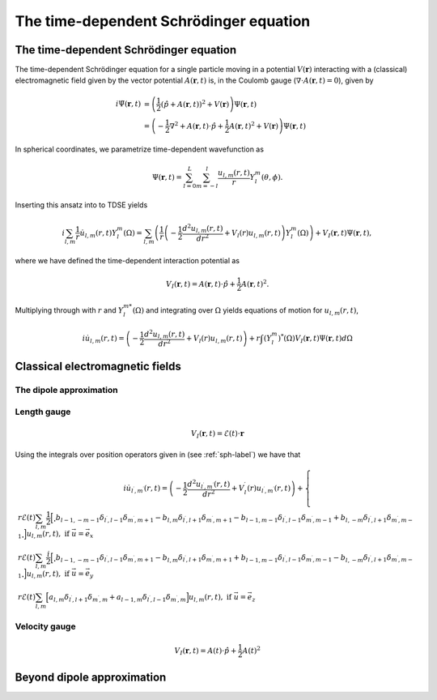 The time-dependent Schrödinger equation
#######################################

The time-dependent Schrödinger equation
=======================================

The time-dependent Schrödinger equation for a single particle moving in a potential :math:`V(\mathbf{r})` interacting with a (classical) electromagnetic field given by the vector potential 
:math:`A(\mathbf{r},t)` is, in the Coulomb gauge (:math:`\nabla \cdot A(\mathbf{r},t)=0`), given by 

.. math::

    i \dot{\Psi}(\mathbf{r}, t) &= \left( \frac{1}{2} \left( \hat{p} + A(\mathbf{r},t) \right)^2 + V(\mathbf{r}) \right) \Psi(\mathbf{r}, t) \\
    &= \left(-\frac{1}{2} \nabla^2 + A(\mathbf{r},t) \cdot \hat{p} + \frac{1}{2}A(\mathbf{r},t)^2 + V(\mathbf{r}) \right) \Psi(\mathbf{r}, t)

In spherical coordinates, we parametrize time-dependent wavefunction as 

.. math::
    
    \Psi(\mathbf{r},t) = \sum_{l=0}^L \sum_{m=-l}^l \frac{u_{l,m}(r,t)}{r} Y_l^m(\theta, \phi).


Inserting this ansatz into to TDSE yields 

.. math::

    i \sum_{l,m} \frac{1}{r} \dot{u}_{l,m}(r,t) Y_l^m(\Omega) = \sum_{l,m} \left( \frac{1}{r}\left( -\frac{1}{2}\frac{d^2u_{l,m}(r,t)}{dr^2} + V_l(r)u_{l,m}(r,t) \right)  Y_l^m(\Omega) \right) 
    + V_I(\mathbf{r}, t) \Psi(\mathbf{r}, t), 

where we have defined the time-dependent interaction potential as 

.. math::

    V_I(\mathbf{r}, t) = A(\mathbf{r},t) \cdot \hat{p} + \frac{1}{2}A(\mathbf{r},t)^2.

Multiplying through with :math:`r` and :math:`Y_{l}^{m *}(\Omega)` and integrating over :math:`\Omega` yields equations of motion for :math:`u_{l,m}(r,t)`,

.. math::
    
    i \dot{u}_{l,m}(r,t)  = \left( -\frac{1}{2}  \frac{d^2 u_{l,m}(r,t)}{dr^2} + V_l(r)u_{l,m}(r,t) \right)   
    + r \int (Y_l^m)^*(\Omega) V_I(\mathbf{r}, t) \Psi(\mathbf{r}, t) d\Omega 

Classical electromagnetic fields
================================



The dipole approximation
------------------------


Length gauge 
------------

.. math::

    V_I(\mathbf{r}, t) = \mathcal{E}(t) \cdot \mathbf{r}

Using the integrals over position operators given in (see :ref:`sph-label`) we have that 

.. math::

    i \dot{u}_{l^\prime,m^\prime}(r,t) = \left( -\frac{1}{2}  \frac{d^2 u_{l^\prime,m^\prime}(r,t)}{dr^2} + V_l^\prime(r)u_{l^\prime,m^\prime}(r,t) \right) + \begin{cases}
    r \mathcal{E}(t) \sum_{l, m} \frac{1}{2}\Bigl[\Bigr.b_{l-1,-m-1}\delta_{l^\prime, l-1}\delta_{m^\prime, m+1} 
    - b_{l,m}\delta_{l^\prime, l+1}\delta_{m^\prime, m+1} 
    - b_{l-1,m-1}\delta_{l^\prime, l-1}\delta_{m^\prime, m-1}
    + b_{l,-m}\delta_{l^\prime, l+1}\delta_{m^\prime, m-1}\Bigl. \Bigr] u_{l,m}(r,t), \text{ if } \vec{u} = \vec{e}_x \\
    r \mathcal{E}(t) \sum_{l,m} \frac{i}{2}\Bigl[\Bigr.b_{l-1,-m-1}\delta_{l^\prime, l-1}\delta_{m^\prime, m+1}
    - b_{l,m}\delta_{l^\prime, l+1}\delta_{m^\prime, m+1}
    + b_{l-1,m-1}\delta_{l^\prime, l-1}\delta_{m^\prime, m-1} 
    - b_{l,-m}\delta_{l^\prime, l+1}\delta_{m^\prime, m-1} \Bigl. \Bigr] u_{l,m}(r,t), \text{ if } \vec{u} = \vec{e}_y \\
    r \mathcal{E}(t) \sum_{l,m} \Bigl[a_{l,m}\delta_{l^\prime, l+1}\delta_{m^\prime, m} 
    + a_{l-1,m}\delta_{l^\prime, l-1}\delta_{m^\prime, m}\Bigr] u_{l,m}(r,t), \text{ if } \vec{u} = \vec{e}_z
    \end{cases}

Velocity gauge
--------------

.. math::

    V_I(\mathbf{r}, t) = A(t) \cdot \hat{p} + \frac{1}{2}A(t)^2

Beyond dipole approximation
===========================